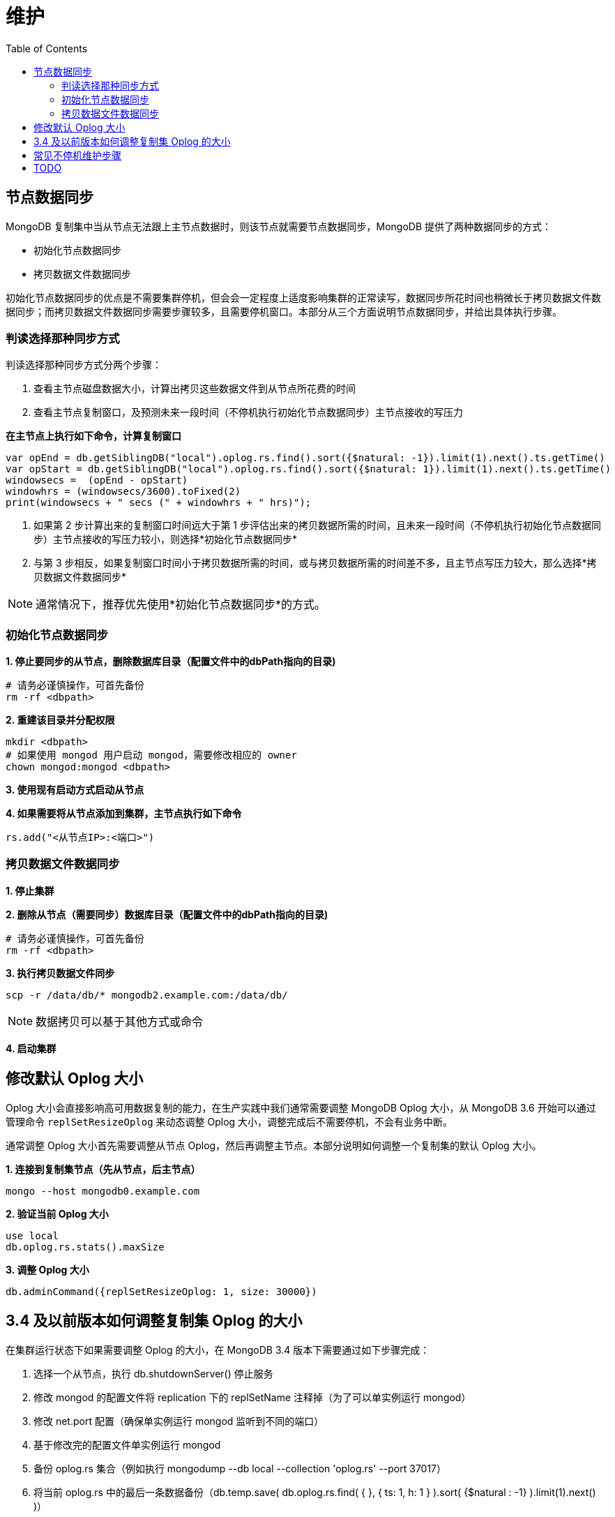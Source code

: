 = 维护
:toc: manual

== 节点数据同步

MongoDB 复制集中当从节点无法跟上主节点数据时，则该节点就需要节点数据同步，MongoDB 提供了两种数据同步的方式：

* 初始化节点数据同步
* 拷贝数据文件数据同步

初始化节点数据同步的优点是不需要集群停机，但会会一定程度上适度影响集群的正常读写，数据同步所花时间也稍微长于拷贝数据文件数据同步；而拷贝数据文件数据同步需要步骤较多，且需要停机窗口。本部分从三个方面说明节点数据同步，并给出具体执行步骤。

=== 判读选择那种同步方式

判读选择那种同步方式分两个步骤：

1. 查看主节点磁盘数据大小，计算出拷贝这些数据文件到从节点所花费的时间
2. 查看主节点复制窗口，及预测未来一段时间（不停机执行初始化节点数据同步）主节点接收的写压力

[source, json]
.*在主节点上执行如下命令，计算复制窗口*
----
var opEnd = db.getSiblingDB("local").oplog.rs.find().sort({$natural: -1}).limit(1).next().ts.getTime()
var opStart = db.getSiblingDB("local").oplog.rs.find().sort({$natural: 1}).limit(1).next().ts.getTime()
windowsecs =  (opEnd - opStart)
windowhrs = (windowsecs/3600).toFixed(2)
print(windowsecs + " secs (" + windowhrs + " hrs)");
----

3. 如果第 2 步计算出来的复制窗口时间远大于第 1 步评估出来的拷贝数据所需的时间，且未来一段时间（不停机执行初始化节点数据同步）主节点接收的写压力较小，则选择*初始化节点数据同步*
4. 与第 3 步相反，如果复制窗口时间小于拷贝数据所需的时间，或与拷贝数据所需的时间差不多，且主节点写压力较大，那么选择*拷贝数据文件数据同步* 

NOTE: 通常情况下，推荐优先使用*初始化节点数据同步*的方式。

=== 初始化节点数据同步

[source, json]
.*1. 停止要同步的从节点，删除数据库目录（配置文件中的dbPath指向的目录)*
----
# 请务必谨慎操作，可首先备份
rm -rf <dbpath>
----

[source, json]
.*2. 重建该目录并分配权限*
----
mkdir <dbpath>
# 如果使用 mongod 用户启动 mongod，需要修改相应的 owner
chown mongod:mongod <dbpath>
----

*3. 使用现有启动方式启动从节点*

[source, json]
.*4. 如果需要将从节点添加到集群，主节点执行如下命令*
----
rs.add("<从节点IP>:<端口>")
----

=== 拷贝数据文件数据同步

*1. 停止集群*

[source, json]
.*2. 删除从节点（需要同步）数据库目录（配置文件中的dbPath指向的目录)*
----
# 请务必谨慎操作，可首先备份
rm -rf <dbpath>
----

[source, json]
.*3. 执行拷贝数据文件同步*
----
scp -r /data/db/* mongodb2.example.com:/data/db/
----

NOTE: 数据拷贝可以基于其他方式或命令

*4. 启动集群*

== 修改默认 Oplog 大小

Oplog 大小会直接影响高可用数据复制的能力，在生产实践中我们通常需要调整 MongoDB Oplog 大小，从 MongoDB 3.6 开始可以通过管理命令 `replSetResizeOplog` 来动态调整 Oplog 大小，调整完成后不需要停机，不会有业务中断。

通常调整 Oplog 大小首先需要调整从节点 Oplog，然后再调整主节点。本部分说明如何调整一个复制集的默认 Oplog 大小。 

[source, json]
.*1. 连接到复制集节点（先从节点，后主节点）*
----
mongo --host mongodb0.example.com
----

[source, json]
.*2. 验证当前  Oplog 大小*
----
use local
db.oplog.rs.stats().maxSize
----

[source, json]
.*3. 调整 Oplog 大小*
----
db.adminCommand({replSetResizeOplog: 1, size: 30000})
----

== 3.4 及以前版本如何调整复制集 Oplog 的大小

在集群运行状态下如果需要调整 Oplog 的大小，在 MongoDB 3.4 版本下需要通过如下步骤完成：

1. 选择一个从节点，执行 db.shutdownServer() 停止服务
2. 修改 mongod 的配置文件将 replication 下的 replSetName 注释掉（为了可以单实例运行 mongod）
3. 修改 net.port 配置（确保单实例运行 mongod 监听到不同的端口）
4. 基于修改完的配置文件单实例运行 mongod
5. 备份 oplog.rs 集合（例如执行 mongodump --db local --collection 'oplog.rs' --port 37017）
6. 将当前 oplog.rs 中的最后一条数据备份（db.temp.save( db.oplog.rs.find( { }, { ts: 1, h: 1 } ).sort( {$natural : -1} ).limit(1).next() )）
7. 删除 oplog.rs 集合
8. 创建一个新的 oplog.rs 集合，并指定大小（db.runCommand( { create: "oplog.rs", capped: true, size: (50 * 1024 * 1024 * 1024) } )），50 * 1024 * 1024 * 1024 的大小为 50 GB
9. 将备份集合中的最后一条数据添加到新创建的 oplog.rs 集合中（db.oplog.rs.save( db.temp.findOne() )）
10. 停止单实例运行 mongod
11. 对照第 2 步，将注释掉的 replSetName 取消，确保和原始配置一致
12. 对照第 3 步，将 net.port  配置为和初始端口一致
13. 基于更新后的配置文件启动 mongod
14. 确保 mongod 启动完成加入分片复制集后在主节点执行 rs.stepDown()
15. 重复步骤 1 - 14，确保所有节点都重新设定 Oplog 完成。

[source, json]
.*相关命令*
----
db.shutdownServer()

mongod --config mongod.conf

mongodump --db local --collection 'oplog.rs' --port 27005 -o oplog.rs.dump

use local
db.temp.drop()
db.temp.save( db.oplog.rs.find( { }, { ts: 1, h: 1 } ).sort( {$natural : -1} ).limit(1).next() )
db.temp.find()

db.oplog.rs.drop()
db.runCommand( { create: "oplog.rs", capped: true, size: (50 * 1024 * 1024 * 1024) } )
db.oplog.rs.save( db.temp.findOne() )
db.oplog.rs.find()
db.temp.drop()

use admin
db.shutdownServer()
----


== 常见不停机维护步骤

MongoDB 复制集一主多从架构，维护可以做到不停机，具体维护，例如升级可以先在从节点上进行，让所有从节点进行完成后强制进行一次选举，让未进行维护的主节点变成从节点，然后进行维护操作。本部分说明常见不停机维护的一般步骤。

[source, json]
.*1. 停止一个从节点*
----
use admin
db.shutdownServer()
----

[source, json]
.*2. 以单点方式启动 MongoDB*
----
// 1. 修改启动配置文件
#replication:
#   replSetName: "rs0"
net:
   bindIp: 0.0.0.0
   port: 27018
setParameter:
   skipShardingConfigurationChecks: true
   disableLogicalSessionCacheRefresh: true

// 2. 单实例启动
sudo mongod --config mongod-m.conf
----

[source, json]
.*3. 执行维护，也可以本地连接*
----
mongo --port 27018
----

[source, json]
.*4. 维护结束后，重启从节点*
----
use admin
db.shutdownServer()

sudo mongod --config mongod.conf
----

[source, json]
.*5. 主节点执行维护操作*
----
rs.stepDown()
----

== TODO

[source, json]
.**
----

----

[source, json]
.**
----

----

[source, json]
.**
----

----

[source, json]
.**
----

----

[source, json]
.**
----

----

[source, json]
.**
----

----

[source, json]
.**
----

----

[source, json]
.**
----

----

[source, json]
.**
----

----

[source, json]
.**
----

----

[source, json]
.**
----

----

[source, json]
.**
----

----

[source, json]
.**
----

----

[source, json]
.**
----

----

[source, json]
.**
----

----
